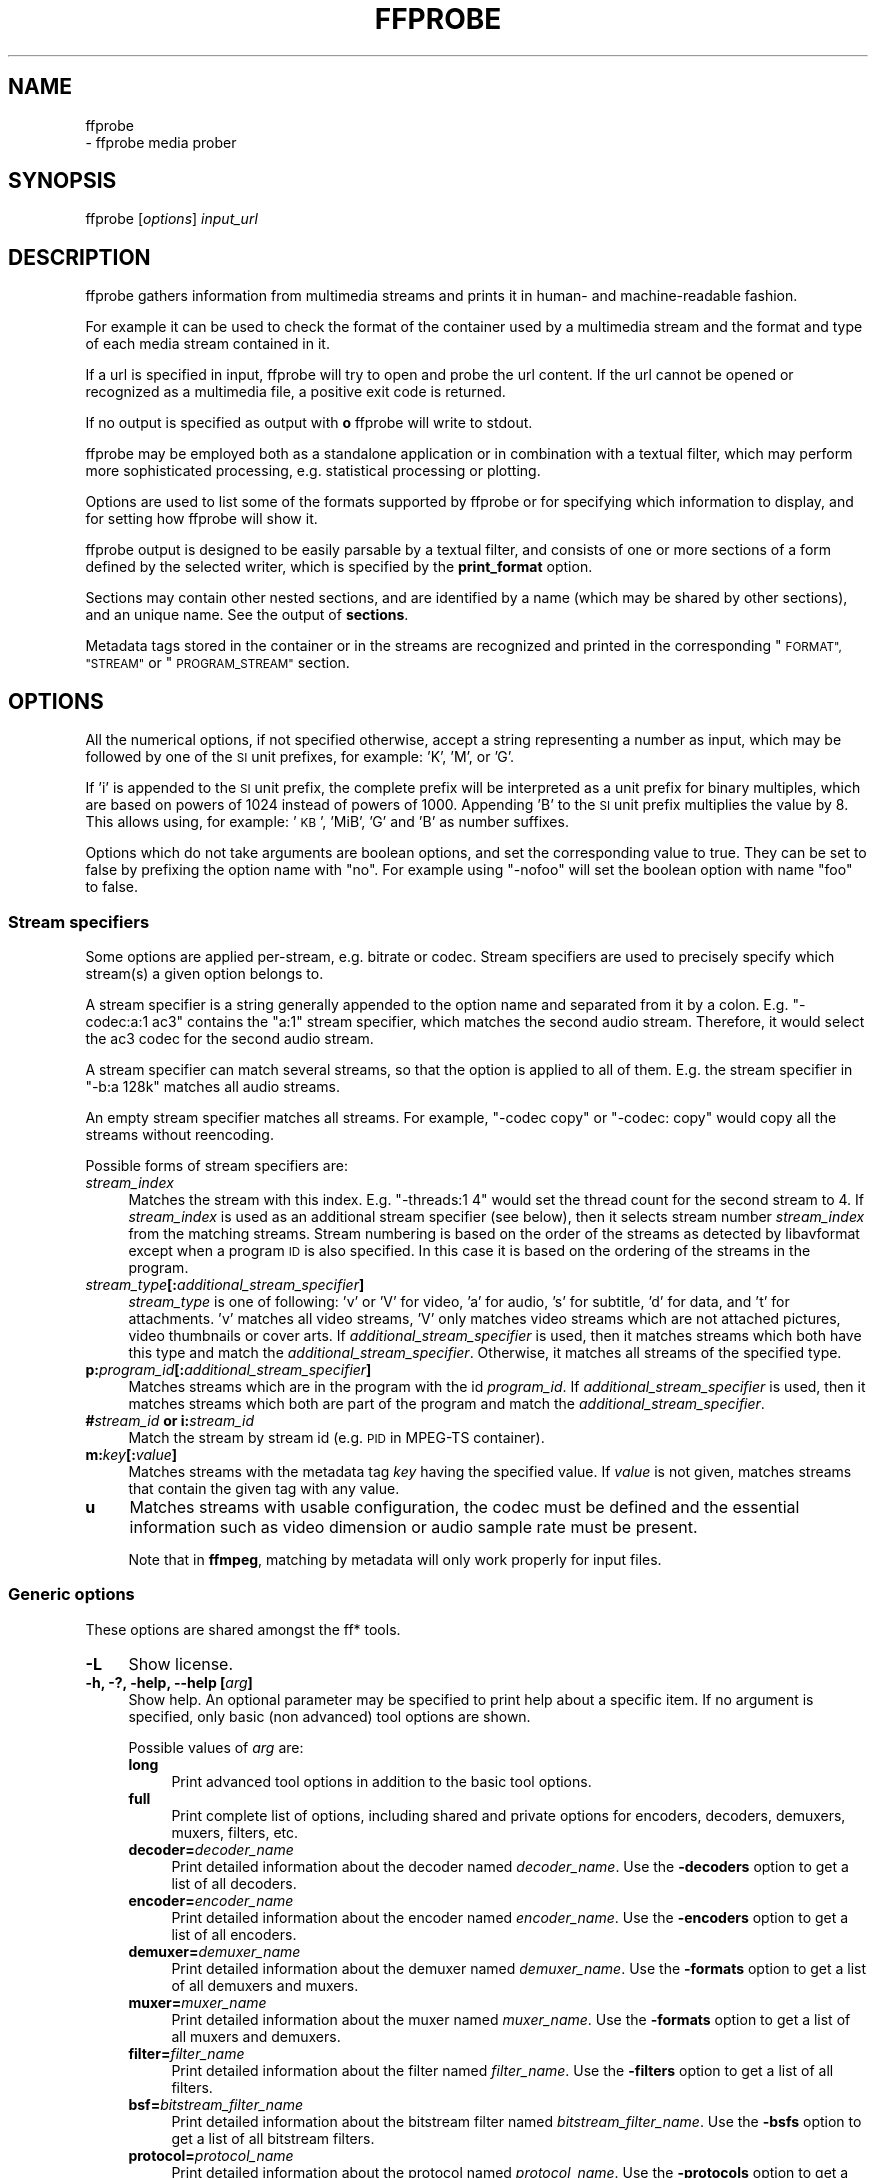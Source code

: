 .\" Automatically generated by Pod::Man 4.14 (Pod::Simple 3.40)
.\"
.\" Standard preamble:
.\" ========================================================================
.de Sp \" Vertical space (when we can't use .PP)
.if t .sp .5v
.if n .sp
..
.de Vb \" Begin verbatim text
.ft CW
.nf
.ne \\$1
..
.de Ve \" End verbatim text
.ft R
.fi
..
.\" Set up some character translations and predefined strings.  \*(-- will
.\" give an unbreakable dash, \*(PI will give pi, \*(L" will give a left
.\" double quote, and \*(R" will give a right double quote.  \*(C+ will
.\" give a nicer C++.  Capital omega is used to do unbreakable dashes and
.\" therefore won't be available.  \*(C` and \*(C' expand to `' in nroff,
.\" nothing in troff, for use with C<>.
.tr \(*W-
.ds C+ C\v'-.1v'\h'-1p'\s-2+\h'-1p'+\s0\v'.1v'\h'-1p'
.ie n \{\
.    ds -- \(*W-
.    ds PI pi
.    if (\n(.H=4u)&(1m=24u) .ds -- \(*W\h'-12u'\(*W\h'-12u'-\" diablo 10 pitch
.    if (\n(.H=4u)&(1m=20u) .ds -- \(*W\h'-12u'\(*W\h'-8u'-\"  diablo 12 pitch
.    ds L" ""
.    ds R" ""
.    ds C` ""
.    ds C' ""
'br\}
.el\{\
.    ds -- \|\(em\|
.    ds PI \(*p
.    ds L" ``
.    ds R" ''
.    ds C`
.    ds C'
'br\}
.\"
.\" Escape single quotes in literal strings from groff's Unicode transform.
.ie \n(.g .ds Aq \(aq
.el       .ds Aq '
.\"
.\" If the F register is >0, we'll generate index entries on stderr for
.\" titles (.TH), headers (.SH), subsections (.SS), items (.Ip), and index
.\" entries marked with X<> in POD.  Of course, you'll have to process the
.\" output yourself in some meaningful fashion.
.\"
.\" Avoid warning from groff about undefined register 'F'.
.de IX
..
.nr rF 0
.if \n(.g .if rF .nr rF 1
.if (\n(rF:(\n(.g==0)) \{\
.    if \nF \{\
.        de IX
.        tm Index:\\$1\t\\n%\t"\\$2"
..
.        if !\nF==2 \{\
.            nr % 0
.            nr F 2
.        \}
.    \}
.\}
.rr rF
.\"
.\" Accent mark definitions (@(#)ms.acc 1.5 88/02/08 SMI; from UCB 4.2).
.\" Fear.  Run.  Save yourself.  No user-serviceable parts.
.    \" fudge factors for nroff and troff
.if n \{\
.    ds #H 0
.    ds #V .8m
.    ds #F .3m
.    ds #[ \f1
.    ds #] \fP
.\}
.if t \{\
.    ds #H ((1u-(\\\\n(.fu%2u))*.13m)
.    ds #V .6m
.    ds #F 0
.    ds #[ \&
.    ds #] \&
.\}
.    \" simple accents for nroff and troff
.if n \{\
.    ds ' \&
.    ds ` \&
.    ds ^ \&
.    ds , \&
.    ds ~ ~
.    ds /
.\}
.if t \{\
.    ds ' \\k:\h'-(\\n(.wu*8/10-\*(#H)'\'\h"|\\n:u"
.    ds ` \\k:\h'-(\\n(.wu*8/10-\*(#H)'\`\h'|\\n:u'
.    ds ^ \\k:\h'-(\\n(.wu*10/11-\*(#H)'^\h'|\\n:u'
.    ds , \\k:\h'-(\\n(.wu*8/10)',\h'|\\n:u'
.    ds ~ \\k:\h'-(\\n(.wu-\*(#H-.1m)'~\h'|\\n:u'
.    ds / \\k:\h'-(\\n(.wu*8/10-\*(#H)'\z\(sl\h'|\\n:u'
.\}
.    \" troff and (daisy-wheel) nroff accents
.ds : \\k:\h'-(\\n(.wu*8/10-\*(#H+.1m+\*(#F)'\v'-\*(#V'\z.\h'.2m+\*(#F'.\h'|\\n:u'\v'\*(#V'
.ds 8 \h'\*(#H'\(*b\h'-\*(#H'
.ds o \\k:\h'-(\\n(.wu+\w'\(de'u-\*(#H)/2u'\v'-.3n'\*(#[\z\(de\v'.3n'\h'|\\n:u'\*(#]
.ds d- \h'\*(#H'\(pd\h'-\w'~'u'\v'-.25m'\f2\(hy\fP\v'.25m'\h'-\*(#H'
.ds D- D\\k:\h'-\w'D'u'\v'-.11m'\z\(hy\v'.11m'\h'|\\n:u'
.ds th \*(#[\v'.3m'\s+1I\s-1\v'-.3m'\h'-(\w'I'u*2/3)'\s-1o\s+1\*(#]
.ds Th \*(#[\s+2I\s-2\h'-\w'I'u*3/5'\v'-.3m'o\v'.3m'\*(#]
.ds ae a\h'-(\w'a'u*4/10)'e
.ds Ae A\h'-(\w'A'u*4/10)'E
.    \" corrections for vroff
.if v .ds ~ \\k:\h'-(\\n(.wu*9/10-\*(#H)'\s-2\u~\d\s+2\h'|\\n:u'
.if v .ds ^ \\k:\h'-(\\n(.wu*10/11-\*(#H)'\v'-.4m'^\v'.4m'\h'|\\n:u'
.    \" for low resolution devices (crt and lpr)
.if \n(.H>23 .if \n(.V>19 \
\{\
.    ds : e
.    ds 8 ss
.    ds o a
.    ds d- d\h'-1'\(ga
.    ds D- D\h'-1'\(hy
.    ds th \o'bp'
.    ds Th \o'LP'
.    ds ae ae
.    ds Ae AE
.\}
.rm #[ #] #H #V #F C
.\" ========================================================================
.\"
.IX Title "FFPROBE 1"
.TH FFPROBE 1 " " " " " "
.\" For nroff, turn off justification.  Always turn off hyphenation; it makes
.\" way too many mistakes in technical documents.
.if n .ad l
.nh
.SH "NAME"
ffprobe
 \- ffprobe media prober
.SH "SYNOPSIS"
.IX Header "SYNOPSIS"
ffprobe [\fIoptions\fR] \fIinput_url\fR
.SH "DESCRIPTION"
.IX Header "DESCRIPTION"
ffprobe gathers information from multimedia streams and prints it in
human\- and machine-readable fashion.
.PP
For example it can be used to check the format of the container used
by a multimedia stream and the format and type of each media stream
contained in it.
.PP
If a url is specified in input, ffprobe will try to open and
probe the url content. If the url cannot be opened or recognized as
a multimedia file, a positive exit code is returned.
.PP
If no output is specified as output with \fBo\fR ffprobe will write
to stdout.
.PP
ffprobe may be employed both as a standalone application or in
combination with a textual filter, which may perform more
sophisticated processing, e.g. statistical processing or plotting.
.PP
Options are used to list some of the formats supported by ffprobe or
for specifying which information to display, and for setting how
ffprobe will show it.
.PP
ffprobe output is designed to be easily parsable by a textual filter,
and consists of one or more sections of a form defined by the selected
writer, which is specified by the \fBprint_format\fR option.
.PP
Sections may contain other nested sections, and are identified by a
name (which may be shared by other sections), and an unique
name. See the output of \fBsections\fR.
.PP
Metadata tags stored in the container or in the streams are recognized
and printed in the corresponding \*(L"\s-1FORMAT\*(R", \*(L"STREAM\*(R"\s0 or \*(L"\s-1PROGRAM_STREAM\*(R"\s0
section.
.SH "OPTIONS"
.IX Header "OPTIONS"
All the numerical options, if not specified otherwise, accept a string
representing a number as input, which may be followed by one of the \s-1SI\s0
unit prefixes, for example: 'K', 'M', or 'G'.
.PP
If 'i' is appended to the \s-1SI\s0 unit prefix, the complete prefix will be
interpreted as a unit prefix for binary multiples, which are based on
powers of 1024 instead of powers of 1000. Appending 'B' to the \s-1SI\s0 unit
prefix multiplies the value by 8. This allows using, for example:
\&'\s-1KB\s0', 'MiB', 'G' and 'B' as number suffixes.
.PP
Options which do not take arguments are boolean options, and set the
corresponding value to true. They can be set to false by prefixing
the option name with \*(L"no\*(R". For example using \*(L"\-nofoo\*(R"
will set the boolean option with name \*(L"foo\*(R" to false.
.SS "Stream specifiers"
.IX Subsection "Stream specifiers"
Some options are applied per-stream, e.g. bitrate or codec. Stream specifiers
are used to precisely specify which stream(s) a given option belongs to.
.PP
A stream specifier is a string generally appended to the option name and
separated from it by a colon. E.g. \f(CW\*(C`\-codec:a:1 ac3\*(C'\fR contains the
\&\f(CW\*(C`a:1\*(C'\fR stream specifier, which matches the second audio stream. Therefore, it
would select the ac3 codec for the second audio stream.
.PP
A stream specifier can match several streams, so that the option is applied to all
of them. E.g. the stream specifier in \f(CW\*(C`\-b:a 128k\*(C'\fR matches all audio
streams.
.PP
An empty stream specifier matches all streams. For example, \f(CW\*(C`\-codec copy\*(C'\fR
or \f(CW\*(C`\-codec: copy\*(C'\fR would copy all the streams without reencoding.
.PP
Possible forms of stream specifiers are:
.IP "\fIstream_index\fR\fB \fR" 4
.IX Item "stream_index "
Matches the stream with this index. E.g. \f(CW\*(C`\-threads:1 4\*(C'\fR would set the
thread count for the second stream to 4. If \fIstream_index\fR is used as an
additional stream specifier (see below), then it selects stream number
\&\fIstream_index\fR from the matching streams. Stream numbering is based on the
order of the streams as detected by libavformat except when a program \s-1ID\s0 is
also specified. In this case it is based on the ordering of the streams in the
program.
.IP "\fIstream_type\fR\fB[:\fR\fIadditional_stream_specifier\fR\fB]\fR" 4
.IX Item "stream_type[:additional_stream_specifier]"
\&\fIstream_type\fR is one of following: 'v' or 'V' for video, 'a' for audio, 's'
for subtitle, 'd' for data, and 't' for attachments. 'v' matches all video
streams, 'V' only matches video streams which are not attached pictures, video
thumbnails or cover arts. If \fIadditional_stream_specifier\fR is used, then
it matches streams which both have this type and match the
\&\fIadditional_stream_specifier\fR. Otherwise, it matches all streams of the
specified type.
.IP "\fBp:\fR\fIprogram_id\fR\fB[:\fR\fIadditional_stream_specifier\fR\fB]\fR" 4
.IX Item "p:program_id[:additional_stream_specifier]"
Matches streams which are in the program with the id \fIprogram_id\fR. If
\&\fIadditional_stream_specifier\fR is used, then it matches streams which both
are part of the program and match the \fIadditional_stream_specifier\fR.
.IP "\fB#\fR\fIstream_id\fR \fBor i:\fR\fIstream_id\fR\fB \fR" 4
.IX Item "#stream_id or i:stream_id "
Match the stream by stream id (e.g. \s-1PID\s0 in MPEG-TS container).
.IP "\fBm:\fR\fIkey\fR\fB[:\fR\fIvalue\fR\fB]\fR" 4
.IX Item "m:key[:value]"
Matches streams with the metadata tag \fIkey\fR having the specified value. If
\&\fIvalue\fR is not given, matches streams that contain the given tag with any
value.
.IP "\fBu\fR" 4
.IX Item "u"
Matches streams with usable configuration, the codec must be defined and the
essential information such as video dimension or audio sample rate must be present.
.Sp
Note that in \fBffmpeg\fR, matching by metadata will only work properly for
input files.
.SS "Generic options"
.IX Subsection "Generic options"
These options are shared amongst the ff* tools.
.IP "\fB\-L\fR" 4
.IX Item "-L"
Show license.
.IP "\fB\-h, \-?, \-help, \-\-help [\fR\fIarg\fR\fB]\fR" 4
.IX Item "-h, -?, -help, --help [arg]"
Show help. An optional parameter may be specified to print help about a specific
item. If no argument is specified, only basic (non advanced) tool
options are shown.
.Sp
Possible values of \fIarg\fR are:
.RS 4
.IP "\fBlong\fR" 4
.IX Item "long"
Print advanced tool options in addition to the basic tool options.
.IP "\fBfull\fR" 4
.IX Item "full"
Print complete list of options, including shared and private options
for encoders, decoders, demuxers, muxers, filters, etc.
.IP "\fBdecoder=\fR\fIdecoder_name\fR\fB \fR" 4
.IX Item "decoder=decoder_name "
Print detailed information about the decoder named \fIdecoder_name\fR. Use the
\&\fB\-decoders\fR option to get a list of all decoders.
.IP "\fBencoder=\fR\fIencoder_name\fR\fB \fR" 4
.IX Item "encoder=encoder_name "
Print detailed information about the encoder named \fIencoder_name\fR. Use the
\&\fB\-encoders\fR option to get a list of all encoders.
.IP "\fBdemuxer=\fR\fIdemuxer_name\fR\fB \fR" 4
.IX Item "demuxer=demuxer_name "
Print detailed information about the demuxer named \fIdemuxer_name\fR. Use the
\&\fB\-formats\fR option to get a list of all demuxers and muxers.
.IP "\fBmuxer=\fR\fImuxer_name\fR\fB \fR" 4
.IX Item "muxer=muxer_name "
Print detailed information about the muxer named \fImuxer_name\fR. Use the
\&\fB\-formats\fR option to get a list of all muxers and demuxers.
.IP "\fBfilter=\fR\fIfilter_name\fR\fB \fR" 4
.IX Item "filter=filter_name "
Print detailed information about the filter named \fIfilter_name\fR. Use the
\&\fB\-filters\fR option to get a list of all filters.
.IP "\fBbsf=\fR\fIbitstream_filter_name\fR\fB \fR" 4
.IX Item "bsf=bitstream_filter_name "
Print detailed information about the bitstream filter named \fIbitstream_filter_name\fR.
Use the \fB\-bsfs\fR option to get a list of all bitstream filters.
.IP "\fBprotocol=\fR\fIprotocol_name\fR\fB \fR" 4
.IX Item "protocol=protocol_name "
Print detailed information about the protocol named \fIprotocol_name\fR.
Use the \fB\-protocols\fR option to get a list of all protocols.
.RE
.RS 4
.RE
.IP "\fB\-version\fR" 4
.IX Item "-version"
Show version.
.IP "\fB\-buildconf\fR" 4
.IX Item "-buildconf"
Show the build configuration, one option per line.
.IP "\fB\-formats\fR" 4
.IX Item "-formats"
Show available formats (including devices).
.IP "\fB\-demuxers\fR" 4
.IX Item "-demuxers"
Show available demuxers.
.IP "\fB\-muxers\fR" 4
.IX Item "-muxers"
Show available muxers.
.IP "\fB\-devices\fR" 4
.IX Item "-devices"
Show available devices.
.IP "\fB\-codecs\fR" 4
.IX Item "-codecs"
Show all codecs known to libavcodec.
.Sp
Note that the term 'codec' is used throughout this documentation as a shortcut
for what is more correctly called a media bitstream format.
.IP "\fB\-decoders\fR" 4
.IX Item "-decoders"
Show available decoders.
.IP "\fB\-encoders\fR" 4
.IX Item "-encoders"
Show all available encoders.
.IP "\fB\-bsfs\fR" 4
.IX Item "-bsfs"
Show available bitstream filters.
.IP "\fB\-protocols\fR" 4
.IX Item "-protocols"
Show available protocols.
.IP "\fB\-filters\fR" 4
.IX Item "-filters"
Show available libavfilter filters.
.IP "\fB\-pix_fmts\fR" 4
.IX Item "-pix_fmts"
Show available pixel formats.
.IP "\fB\-sample_fmts\fR" 4
.IX Item "-sample_fmts"
Show available sample formats.
.IP "\fB\-layouts\fR" 4
.IX Item "-layouts"
Show channel names and standard channel layouts.
.IP "\fB\-dispositions\fR" 4
.IX Item "-dispositions"
Show stream dispositions.
.IP "\fB\-colors\fR" 4
.IX Item "-colors"
Show recognized color names.
.IP "\fB\-sources\fR \fIdevice\fR\fB[,\fR\fIopt1\fR\fB=\fR\fIval1\fR\fB[,\fR\fIopt2\fR\fB=\fR\fIval2\fR\fB]...]\fR" 4
.IX Item "-sources device[,opt1=val1[,opt2=val2]...]"
Show autodetected sources of the input device.
Some devices may provide system-dependent source names that cannot be autodetected.
The returned list cannot be assumed to be always complete.
.Sp
.Vb 1
\&        ffmpeg \-sources pulse,server=192.168.0.4
.Ve
.IP "\fB\-sinks\fR \fIdevice\fR\fB[,\fR\fIopt1\fR\fB=\fR\fIval1\fR\fB[,\fR\fIopt2\fR\fB=\fR\fIval2\fR\fB]...]\fR" 4
.IX Item "-sinks device[,opt1=val1[,opt2=val2]...]"
Show autodetected sinks of the output device.
Some devices may provide system-dependent sink names that cannot be autodetected.
The returned list cannot be assumed to be always complete.
.Sp
.Vb 1
\&        ffmpeg \-sinks pulse,server=192.168.0.4
.Ve
.IP "\fB\-loglevel [\fR\fIflags\fR\fB+]\fR\fIloglevel\fR \fB| \-v [\fR\fIflags\fR\fB+]\fR\fIloglevel\fR\fB \fR" 4
.IX Item "-loglevel [flags+]loglevel | -v [flags+]loglevel "
Set logging level and flags used by the library.
.Sp
The optional \fIflags\fR prefix can consist of the following values:
.RS 4
.IP "\fBrepeat\fR" 4
.IX Item "repeat"
Indicates that repeated log output should not be compressed to the first line
and the \*(L"Last message repeated n times\*(R" line will be omitted.
.IP "\fBlevel\fR" 4
.IX Item "level"
Indicates that log output should add a \f(CW\*(C`[level]\*(C'\fR prefix to each message
line. This can be used as an alternative to log coloring, e.g. when dumping the
log to file.
.RE
.RS 4
.Sp
Flags can also be used alone by adding a '+'/'\-' prefix to set/reset a single
flag without affecting other \fIflags\fR or changing \fIloglevel\fR. When
setting both \fIflags\fR and \fIloglevel\fR, a '+' separator is expected
between the last \fIflags\fR value and before \fIloglevel\fR.
.Sp
\&\fIloglevel\fR is a string or a number containing one of the following values:
.IP "\fBquiet, \-8\fR" 4
.IX Item "quiet, -8"
Show nothing at all; be silent.
.IP "\fBpanic, 0\fR" 4
.IX Item "panic, 0"
Only show fatal errors which could lead the process to crash, such as
an assertion failure. This is not currently used for anything.
.IP "\fBfatal, 8\fR" 4
.IX Item "fatal, 8"
Only show fatal errors. These are errors after which the process absolutely
cannot continue.
.IP "\fBerror, 16\fR" 4
.IX Item "error, 16"
Show all errors, including ones which can be recovered from.
.IP "\fBwarning, 24\fR" 4
.IX Item "warning, 24"
Show all warnings and errors. Any message related to possibly
incorrect or unexpected events will be shown.
.IP "\fBinfo, 32\fR" 4
.IX Item "info, 32"
Show informative messages during processing. This is in addition to
warnings and errors. This is the default value.
.IP "\fBverbose, 40\fR" 4
.IX Item "verbose, 40"
Same as \f(CW\*(C`info\*(C'\fR, except more verbose.
.IP "\fBdebug, 48\fR" 4
.IX Item "debug, 48"
Show everything, including debugging information.
.IP "\fBtrace, 56\fR" 4
.IX Item "trace, 56"
.RE
.RS 4
.Sp
For example to enable repeated log output, add the \f(CW\*(C`level\*(C'\fR prefix, and set
\&\fIloglevel\fR to \f(CW\*(C`verbose\*(C'\fR:
.Sp
.Vb 1
\&        ffmpeg \-loglevel repeat+level+verbose \-i input output
.Ve
.Sp
Another example that enables repeated log output without affecting current
state of \f(CW\*(C`level\*(C'\fR prefix flag or \fIloglevel\fR:
.Sp
.Vb 1
\&        ffmpeg [...] \-loglevel +repeat
.Ve
.Sp
By default the program logs to stderr. If coloring is supported by the
terminal, colors are used to mark errors and warnings. Log coloring
can be disabled setting the environment variable
\&\fB\s-1AV_LOG_FORCE_NOCOLOR\s0\fR, or can be forced setting
the environment variable \fB\s-1AV_LOG_FORCE_COLOR\s0\fR.
.RE
.IP "\fB\-report\fR" 4
.IX Item "-report"
Dump full command line and log output to a file named
\&\f(CW\*(C`\f(CIprogram\f(CW\-\f(CIYYYYMMDD\f(CW\-\f(CIHHMMSS\f(CW.log\*(C'\fR in the current
directory.
This file can be useful for bug reports.
It also implies \f(CW\*(C`\-loglevel debug\*(C'\fR.
.Sp
Setting the environment variable \fB\s-1FFREPORT\s0\fR to any value has the
same effect. If the value is a ':'\-separated key=value sequence, these
options will affect the report; option values must be escaped if they
contain special characters or the options delimiter ':' (see the
``Quoting and escaping'' section in the ffmpeg-utils manual).
.Sp
The following options are recognized:
.RS 4
.IP "\fBfile\fR" 4
.IX Item "file"
set the file name to use for the report; \f(CW%p\fR is expanded to the name
of the program, \f(CW%t\fR is expanded to a timestamp, \f(CW\*(C`%%\*(C'\fR is expanded
to a plain \f(CW\*(C`%\*(C'\fR
.IP "\fBlevel\fR" 4
.IX Item "level"
set the log verbosity level using a numerical value (see \f(CW\*(C`\-loglevel\*(C'\fR).
.RE
.RS 4
.Sp
For example, to output a report to a file named \fIffreport.log\fR
using a log level of \f(CW32\fR (alias for log level \f(CW\*(C`info\*(C'\fR):
.Sp
.Vb 1
\&        FFREPORT=file=ffreport.log:level=32 ffmpeg \-i input output
.Ve
.Sp
Errors in parsing the environment variable are not fatal, and will not
appear in the report.
.RE
.IP "\fB\-hide_banner\fR" 4
.IX Item "-hide_banner"
Suppress printing banner.
.Sp
All FFmpeg tools will normally show a copyright notice, build options
and library versions. This option can be used to suppress printing
this information.
.IP "\fB\-cpuflags flags (\fR\fIglobal\fR\fB)\fR" 4
.IX Item "-cpuflags flags (global)"
Allows setting and clearing cpu flags. This option is intended
for testing. Do not use it unless you know what you're doing.
.Sp
.Vb 3
\&        ffmpeg \-cpuflags \-sse+mmx ...
\&        ffmpeg \-cpuflags mmx ...
\&        ffmpeg \-cpuflags 0 ...
.Ve
.Sp
Possible flags for this option are:
.RS 4
.IP "\fBx86\fR" 4
.IX Item "x86"
.RS 4
.PD 0
.IP "\fBmmx\fR" 4
.IX Item "mmx"
.IP "\fBmmxext\fR" 4
.IX Item "mmxext"
.IP "\fBsse\fR" 4
.IX Item "sse"
.IP "\fBsse2\fR" 4
.IX Item "sse2"
.IP "\fBsse2slow\fR" 4
.IX Item "sse2slow"
.IP "\fBsse3\fR" 4
.IX Item "sse3"
.IP "\fBsse3slow\fR" 4
.IX Item "sse3slow"
.IP "\fBssse3\fR" 4
.IX Item "ssse3"
.IP "\fBatom\fR" 4
.IX Item "atom"
.IP "\fBsse4.1\fR" 4
.IX Item "sse4.1"
.IP "\fBsse4.2\fR" 4
.IX Item "sse4.2"
.IP "\fBavx\fR" 4
.IX Item "avx"
.IP "\fBavx2\fR" 4
.IX Item "avx2"
.IP "\fBxop\fR" 4
.IX Item "xop"
.IP "\fBfma3\fR" 4
.IX Item "fma3"
.IP "\fBfma4\fR" 4
.IX Item "fma4"
.IP "\fB3dnow\fR" 4
.IX Item "3dnow"
.IP "\fB3dnowext\fR" 4
.IX Item "3dnowext"
.IP "\fBbmi1\fR" 4
.IX Item "bmi1"
.IP "\fBbmi2\fR" 4
.IX Item "bmi2"
.IP "\fBcmov\fR" 4
.IX Item "cmov"
.RE
.RS 4
.RE
.IP "\fB\s-1ARM\s0\fR" 4
.IX Item "ARM"
.RS 4
.IP "\fBarmv5te\fR" 4
.IX Item "armv5te"
.IP "\fBarmv6\fR" 4
.IX Item "armv6"
.IP "\fBarmv6t2\fR" 4
.IX Item "armv6t2"
.IP "\fBvfp\fR" 4
.IX Item "vfp"
.IP "\fBvfpv3\fR" 4
.IX Item "vfpv3"
.IP "\fBneon\fR" 4
.IX Item "neon"
.IP "\fBsetend\fR" 4
.IX Item "setend"
.RE
.RS 4
.RE
.IP "\fBAArch64\fR" 4
.IX Item "AArch64"
.RS 4
.IP "\fBarmv8\fR" 4
.IX Item "armv8"
.IP "\fBvfp\fR" 4
.IX Item "vfp"
.IP "\fBneon\fR" 4
.IX Item "neon"
.RE
.RS 4
.RE
.IP "\fBPowerPC\fR" 4
.IX Item "PowerPC"
.RS 4
.IP "\fBaltivec\fR" 4
.IX Item "altivec"
.RE
.RS 4
.RE
.IP "\fBSpecific Processors\fR" 4
.IX Item "Specific Processors"
.RS 4
.IP "\fBpentium2\fR" 4
.IX Item "pentium2"
.IP "\fBpentium3\fR" 4
.IX Item "pentium3"
.IP "\fBpentium4\fR" 4
.IX Item "pentium4"
.IP "\fBk6\fR" 4
.IX Item "k6"
.IP "\fBk62\fR" 4
.IX Item "k62"
.IP "\fBathlon\fR" 4
.IX Item "athlon"
.IP "\fBathlonxp\fR" 4
.IX Item "athlonxp"
.IP "\fBk8\fR" 4
.IX Item "k8"
.RE
.RS 4
.RE
.RE
.RS 4
.RE
.IP "\fB\-cpucount\fR \fIcount\fR \fB(\fR\fIglobal\fR\fB)\fR" 4
.IX Item "-cpucount count (global)"
.PD
Override detection of \s-1CPU\s0 count. This option is intended
for testing. Do not use it unless you know what you're doing.
.Sp
.Vb 1
\&        ffmpeg \-cpucount 2
.Ve
.IP "\fB\-max_alloc\fR \fIbytes\fR\fB \fR" 4
.IX Item "-max_alloc bytes "
Set the maximum size limit for allocating a block on the heap by ffmpeg's
family of malloc functions. Exercise \fBextreme caution\fR when using
this option. Don't use if you do not understand the full consequence of doing so.
Default is \s-1INT_MAX.\s0
.SS "AVOptions"
.IX Subsection "AVOptions"
These options are provided directly by the libavformat, libavdevice and
libavcodec libraries. To see the list of available AVOptions, use the
\&\fB\-help\fR option. They are separated into two categories:
.IP "\fBgeneric\fR" 4
.IX Item "generic"
These options can be set for any container, codec or device. Generic options
are listed under AVFormatContext options for containers/devices and under
AVCodecContext options for codecs.
.IP "\fBprivate\fR" 4
.IX Item "private"
These options are specific to the given container, device or codec. Private
options are listed under their corresponding containers/devices/codecs.
.PP
For example to write an ID3v2.3 header instead of a default ID3v2.4 to
an \s-1MP3\s0 file, use the \fBid3v2_version\fR private option of the \s-1MP3\s0
muxer:
.PP
.Vb 1
\&        ffmpeg \-i input.flac \-id3v2_version 3 out.mp3
.Ve
.PP
All codec AVOptions are per-stream, and thus a stream specifier
should be attached to them:
.PP
.Vb 1
\&        ffmpeg \-i multichannel.mxf \-map 0:v:0 \-map 0:a:0 \-map 0:a:0 \-c:a:0 ac3 \-b:a:0 640k \-ac:a:1 2 \-c:a:1 aac \-b:2 128k out.mp4
.Ve
.PP
In the above example, a multichannel audio stream is mapped twice for output.
The first instance is encoded with codec ac3 and bitrate 640k.
The second instance is downmixed to 2 channels and encoded with codec aac. A bitrate of 128k is specified for it using
absolute index of the output stream.
.PP
Note: the \fB\-nooption\fR syntax cannot be used for boolean
AVOptions, use \fB\-option 0\fR/\fB\-option 1\fR.
.PP
Note: the old undocumented way of specifying per-stream AVOptions by
prepending v/a/s to the options name is now obsolete and will be
removed soon.
.SS "Main options"
.IX Subsection "Main options"
.IP "\fB\-f\fR \fIformat\fR\fB \fR" 4
.IX Item "-f format "
Force format to use.
.IP "\fB\-unit\fR" 4
.IX Item "-unit"
Show the unit of the displayed values.
.IP "\fB\-prefix\fR" 4
.IX Item "-prefix"
Use \s-1SI\s0 prefixes for the displayed values.
Unless the \*(L"\-byte_binary_prefix\*(R" option is used all the prefixes
are decimal.
.IP "\fB\-byte_binary_prefix\fR" 4
.IX Item "-byte_binary_prefix"
Force the use of binary prefixes for byte values.
.IP "\fB\-sexagesimal\fR" 4
.IX Item "-sexagesimal"
Use sexagesimal format \s-1HH:MM:SS.MICROSECONDS\s0 for time values.
.IP "\fB\-pretty\fR" 4
.IX Item "-pretty"
Prettify the format of the displayed values, it corresponds to the
options \*(L"\-unit \-prefix \-byte_binary_prefix \-sexagesimal\*(R".
.IP "\fB\-of, \-print_format\fR \fIwriter_name\fR\fB[=\fR\fIwriter_options\fR\fB]\fR" 4
.IX Item "-of, -print_format writer_name[=writer_options]"
Set the output printing format.
.Sp
\&\fIwriter_name\fR specifies the name of the writer, and
\&\fIwriter_options\fR specifies the options to be passed to the writer.
.Sp
For example for printing the output in \s-1JSON\s0 format, specify:
.Sp
.Vb 1
\&        \-print_format json
.Ve
.Sp
For more details on the available output printing formats, see the
Writers section below.
.IP "\fB\-sections\fR" 4
.IX Item "-sections"
Print sections structure and section information, and exit. The output
is not meant to be parsed by a machine.
.IP "\fB\-select_streams\fR \fIstream_specifier\fR\fB \fR" 4
.IX Item "-select_streams stream_specifier "
Select only the streams specified by \fIstream_specifier\fR. This
option affects only the options related to streams
(e.g. \f(CW\*(C`show_streams\*(C'\fR, \f(CW\*(C`show_packets\*(C'\fR, etc.).
.Sp
For example to show only audio streams, you can use the command:
.Sp
.Vb 1
\&        ffprobe \-show_streams \-select_streams a INPUT
.Ve
.Sp
To show only video packets belonging to the video stream with index 1:
.Sp
.Vb 1
\&        ffprobe \-show_packets \-select_streams v:1 INPUT
.Ve
.IP "\fB\-show_data\fR" 4
.IX Item "-show_data"
Show payload data, as a hexadecimal and \s-1ASCII\s0 dump. Coupled with
\&\fB\-show_packets\fR, it will dump the packets' data. Coupled with
\&\fB\-show_streams\fR, it will dump the codec extradata.
.Sp
The dump is printed as the \*(L"data\*(R" field. It may contain newlines.
.IP "\fB\-show_data_hash\fR \fIalgorithm\fR\fB \fR" 4
.IX Item "-show_data_hash algorithm "
Show a hash of payload data, for packets with \fB\-show_packets\fR and for
codec extradata with \fB\-show_streams\fR.
.IP "\fB\-show_error\fR" 4
.IX Item "-show_error"
Show information about the error found when trying to probe the input.
.Sp
The error information is printed within a section with name \*(L"\s-1ERROR\*(R".\s0
.IP "\fB\-show_format\fR" 4
.IX Item "-show_format"
Show information about the container format of the input multimedia
stream.
.Sp
All the container format information is printed within a section with
name \*(L"\s-1FORMAT\*(R".\s0
.IP "\fB\-show_format_entry\fR \fIname\fR\fB \fR" 4
.IX Item "-show_format_entry name "
Like \fB\-show_format\fR, but only prints the specified entry of the
container format information, rather than all. This option may be given more
than once, then all specified entries will be shown.
.Sp
This option is deprecated, use \f(CW\*(C`show_entries\*(C'\fR instead.
.IP "\fB\-show_entries\fR \fIsection_entries\fR\fB \fR" 4
.IX Item "-show_entries section_entries "
Set list of entries to show.
.Sp
Entries are specified according to the following
syntax. \fIsection_entries\fR contains a list of section entries
separated by \f(CW\*(C`:\*(C'\fR. Each section entry is composed by a section
name (or unique name), optionally followed by a list of entries local
to that section, separated by \f(CW\*(C`,\*(C'\fR.
.Sp
If section name is specified but is followed by no \f(CW\*(C`=\*(C'\fR, all
entries are printed to output, together with all the contained
sections. Otherwise only the entries specified in the local section
entries list are printed. In particular, if \f(CW\*(C`=\*(C'\fR is specified but
the list of local entries is empty, then no entries will be shown for
that section.
.Sp
Note that the order of specification of the local section entries is
not honored in the output, and the usual display order will be
retained.
.Sp
The formal syntax is given by:
.Sp
.Vb 3
\&        <LOCAL_SECTION_ENTRIES> ::= <SECTION_ENTRY_NAME>[,<LOCAL_SECTION_ENTRIES>]
\&        <SECTION_ENTRY>         ::= <SECTION_NAME>[=[<LOCAL_SECTION_ENTRIES>]]
\&        <SECTION_ENTRIES>       ::= <SECTION_ENTRY>[:<SECTION_ENTRIES>]
.Ve
.Sp
For example, to show only the index and type of each stream, and the \s-1PTS\s0
time, duration time, and stream index of the packets, you can specify
the argument:
.Sp
.Vb 1
\&        packet=pts_time,duration_time,stream_index : stream=index,codec_type
.Ve
.Sp
To show all the entries in the section \*(L"format\*(R", but only the codec
type in the section \*(L"stream\*(R", specify the argument:
.Sp
.Vb 1
\&        format : stream=codec_type
.Ve
.Sp
To show all the tags in the stream and format sections:
.Sp
.Vb 1
\&        stream_tags : format_tags
.Ve
.Sp
To show only the \f(CW\*(C`title\*(C'\fR tag (if available) in the stream
sections:
.Sp
.Vb 1
\&        stream_tags=title
.Ve
.IP "\fB\-show_packets\fR" 4
.IX Item "-show_packets"
Show information about each packet contained in the input multimedia
stream.
.Sp
The information for each single packet is printed within a dedicated
section with name \*(L"\s-1PACKET\*(R".\s0
.IP "\fB\-show_frames\fR" 4
.IX Item "-show_frames"
Show information about each frame and subtitle contained in the input
multimedia stream.
.Sp
The information for each single frame is printed within a dedicated
section with name \*(L"\s-1FRAME\*(R"\s0 or \*(L"\s-1SUBTITLE\*(R".\s0
.IP "\fB\-show_log\fR \fIloglevel\fR\fB \fR" 4
.IX Item "-show_log loglevel "
Show logging information from the decoder about each frame according to
the value set in \fIloglevel\fR, (see \f(CW\*(C`\-loglevel\*(C'\fR). This option requires \f(CW\*(C`\-show_frames\*(C'\fR.
.Sp
The information for each log message is printed within a dedicated
section with name \*(L"\s-1LOG\*(R".\s0
.IP "\fB\-show_streams\fR" 4
.IX Item "-show_streams"
Show information about each media stream contained in the input
multimedia stream.
.Sp
Each media stream information is printed within a dedicated section
with name \*(L"\s-1STREAM\*(R".\s0
.IP "\fB\-show_programs\fR" 4
.IX Item "-show_programs"
Show information about programs and their streams contained in the input
multimedia stream.
.Sp
Each media stream information is printed within a dedicated section
with name \*(L"\s-1PROGRAM_STREAM\*(R".\s0
.IP "\fB\-show_chapters\fR" 4
.IX Item "-show_chapters"
Show information about chapters stored in the format.
.Sp
Each chapter is printed within a dedicated section with name \*(L"\s-1CHAPTER\*(R".\s0
.IP "\fB\-count_frames\fR" 4
.IX Item "-count_frames"
Count the number of frames per stream and report it in the
corresponding stream section.
.IP "\fB\-count_packets\fR" 4
.IX Item "-count_packets"
Count the number of packets per stream and report it in the
corresponding stream section.
.IP "\fB\-read_intervals\fR \fIread_intervals\fR\fB \fR" 4
.IX Item "-read_intervals read_intervals "
Read only the specified intervals. \fIread_intervals\fR must be a
sequence of interval specifications separated by \*(L",\*(R".
\&\fBffprobe\fR will seek to the interval starting point, and will
continue reading from that.
.Sp
Each interval is specified by two optional parts, separated by \*(L"%\*(R".
.Sp
The first part specifies the interval start position. It is
interpreted as an absolute position, or as a relative offset from the
current position if it is preceded by the \*(L"+\*(R" character. If this first
part is not specified, no seeking will be performed when reading this
interval.
.Sp
The second part specifies the interval end position. It is interpreted
as an absolute position, or as a relative offset from the current
position if it is preceded by the \*(L"+\*(R" character. If the offset
specification starts with \*(L"#\*(R", it is interpreted as the number of
packets to read (not including the flushing packets) from the interval
start. If no second part is specified, the program will read until the
end of the input.
.Sp
Note that seeking is not accurate, thus the actual interval start
point may be different from the specified position. Also, when an
interval duration is specified, the absolute end time will be computed
by adding the duration to the interval start point found by seeking
the file, rather than to the specified start value.
.Sp
The formal syntax is given by:
.Sp
.Vb 2
\&        <INTERVAL>  ::= [<START>|+<START_OFFSET>][%[<END>|+<END_OFFSET>]]
\&        <INTERVALS> ::= <INTERVAL>[,<INTERVALS>]
.Ve
.Sp
A few examples follow.
.RS 4
.IP "\(bu" 4
Seek to time 10, read packets until 20 seconds after the found seek
point, then seek to position \f(CW\*(C`01:30\*(C'\fR (1 minute and thirty
seconds) and read packets until position \f(CW\*(C`01:45\*(C'\fR.
.Sp
.Vb 1
\&        10%+20,01:30%01:45
.Ve
.IP "\(bu" 4
Read only 42 packets after seeking to position \f(CW\*(C`01:23\*(C'\fR:
.Sp
.Vb 1
\&        01:23%+#42
.Ve
.IP "\(bu" 4
Read only the first 20 seconds from the start:
.Sp
.Vb 1
\&        %+20
.Ve
.IP "\(bu" 4
Read from the start until position \f(CW\*(C`02:30\*(C'\fR:
.Sp
.Vb 1
\&        %02:30
.Ve
.RE
.RS 4
.RE
.IP "\fB\-show_private_data, \-private\fR" 4
.IX Item "-show_private_data, -private"
Show private data, that is data depending on the format of the
particular shown element.
This option is enabled by default, but you may need to disable it
for specific uses, for example when creating XSD-compliant \s-1XML\s0 output.
.IP "\fB\-show_program_version\fR" 4
.IX Item "-show_program_version"
Show information related to program version.
.Sp
Version information is printed within a section with name
\&\*(L"\s-1PROGRAM_VERSION\*(R".\s0
.IP "\fB\-show_library_versions\fR" 4
.IX Item "-show_library_versions"
Show information related to library versions.
.Sp
Version information for each library is printed within a section with
name \*(L"\s-1LIBRARY_VERSION\*(R".\s0
.IP "\fB\-show_versions\fR" 4
.IX Item "-show_versions"
Show information related to program and library versions. This is the
equivalent of setting both \fB\-show_program_version\fR and
\&\fB\-show_library_versions\fR options.
.IP "\fB\-show_pixel_formats\fR" 4
.IX Item "-show_pixel_formats"
Show information about all pixel formats supported by FFmpeg.
.Sp
Pixel format information for each format is printed within a section
with name \*(L"\s-1PIXEL_FORMAT\*(R".\s0
.IP "\fB\-show_optional_fields\fR \fIvalue\fR\fB \fR" 4
.IX Item "-show_optional_fields value "
Some writers viz. \s-1JSON\s0 and \s-1XML,\s0 omit the printing of fields with invalid or non-applicable values,
while other writers always print them. This option enables one to control this behaviour.
Valid values are \f(CW\*(C`always\*(C'\fR/\f(CW1\fR, \f(CW\*(C`never\*(C'\fR/\f(CW0\fR and \f(CW\*(C`auto\*(C'\fR/\f(CW\*(C`\-1\*(C'\fR.
Default is \fIauto\fR.
.IP "\fB\-bitexact\fR" 4
.IX Item "-bitexact"
Force bitexact output, useful to produce output which is not dependent
on the specific build.
.IP "\fB\-i\fR \fIinput_url\fR\fB \fR" 4
.IX Item "-i input_url "
Read \fIinput_url\fR.
.IP "\fB\-o\fR \fIoutput_url\fR\fB \fR" 4
.IX Item "-o output_url "
Write output to \fIoutput_url\fR. If not specified, the output is sent
to stdout.
.SH "WRITERS"
.IX Header "WRITERS"
A writer defines the output format adopted by \fBffprobe\fR, and will be
used for printing all the parts of the output.
.PP
A writer may accept one or more arguments, which specify the options
to adopt. The options are specified as a list of \fIkey\fR=\fIvalue\fR
pairs, separated by \*(L":\*(R".
.PP
All writers support the following options:
.IP "\fBstring_validation, sv\fR" 4
.IX Item "string_validation, sv"
Set string validation mode.
.Sp
The following values are accepted.
.RS 4
.IP "\fBfail\fR" 4
.IX Item "fail"
The writer will fail immediately in case an invalid string (\s-1UTF\-8\s0)
sequence or code point is found in the input. This is especially
useful to validate input metadata.
.IP "\fBignore\fR" 4
.IX Item "ignore"
Any validation error will be ignored. This will result in possibly
broken output, especially with the json or xml writer.
.IP "\fBreplace\fR" 4
.IX Item "replace"
The writer will substitute invalid \s-1UTF\-8\s0 sequences or code points with
the string specified with the \fBstring_validation_replacement\fR.
.RE
.RS 4
.Sp
Default value is \fBreplace\fR.
.RE
.IP "\fBstring_validation_replacement, svr\fR" 4
.IX Item "string_validation_replacement, svr"
Set replacement string to use in case \fBstring_validation\fR is
set to \fBreplace\fR.
.Sp
In case the option is not specified, the writer will assume the empty
string, that is it will remove the invalid sequences from the input
strings.
.PP
A description of the currently available writers follows.
.SS "default"
.IX Subsection "default"
Default format.
.PP
Print each section in the form:
.PP
.Vb 5
\&        [SECTION]
\&        key1=val1
\&        ...
\&        keyN=valN
\&        [/SECTION]
.Ve
.PP
Metadata tags are printed as a line in the corresponding \s-1FORMAT, STREAM\s0 or
\&\s-1PROGRAM_STREAM\s0 section, and are prefixed by the string \*(L"\s-1TAG:\*(R".\s0
.PP
A description of the accepted options follows.
.IP "\fBnokey, nk\fR" 4
.IX Item "nokey, nk"
If set to 1 specify not to print the key of each field. Default value
is 0.
.IP "\fBnoprint_wrappers, nw\fR" 4
.IX Item "noprint_wrappers, nw"
If set to 1 specify not to print the section header and footer.
Default value is 0.
.SS "compact, csv"
.IX Subsection "compact, csv"
Compact and \s-1CSV\s0 format.
.PP
The \f(CW\*(C`csv\*(C'\fR writer is equivalent to \f(CW\*(C`compact\*(C'\fR, but supports
different defaults.
.PP
Each section is printed on a single line.
If no option is specified, the output has the form:
.PP
.Vb 1
\&        section|key1=val1| ... |keyN=valN
.Ve
.PP
Metadata tags are printed in the corresponding \*(L"format\*(R" or \*(L"stream\*(R"
section. A metadata tag key, if printed, is prefixed by the string
\&\*(L"tag:\*(R".
.PP
The description of the accepted options follows.
.IP "\fBitem_sep, s\fR" 4
.IX Item "item_sep, s"
Specify the character to use for separating fields in the output line.
It must be a single printable character, it is \*(L"|\*(R" by default (\*(L",\*(R" for
the \f(CW\*(C`csv\*(C'\fR writer).
.IP "\fBnokey, nk\fR" 4
.IX Item "nokey, nk"
If set to 1 specify not to print the key of each field. Its default
value is 0 (1 for the \f(CW\*(C`csv\*(C'\fR writer).
.IP "\fBescape, e\fR" 4
.IX Item "escape, e"
Set the escape mode to use, default to \*(L"c\*(R" (\*(L"csv\*(R" for the \f(CW\*(C`csv\*(C'\fR
writer).
.Sp
It can assume one of the following values:
.RS 4
.IP "\fBc\fR" 4
.IX Item "c"
Perform C\-like escaping. Strings containing a newline (\fB\en\fR), carriage
return (\fB\er\fR), a tab (\fB\et\fR), a form feed (\fB\ef\fR), the escaping
character (\fB\e\fR) or the item separator character \fI\s-1SEP\s0\fR are escaped
using C\-like fashioned escaping, so that a newline is converted to the
sequence \fB\en\fR, a carriage return to \fB\er\fR, \fB\e\fR to \fB\e\e\fR and
the separator \fI\s-1SEP\s0\fR is converted to \fB\e\fR\fI\s-1SEP\s0\fR.
.IP "\fBcsv\fR" 4
.IX Item "csv"
Perform CSV-like escaping, as described in \s-1RFC4180.\s0  Strings
containing a newline (\fB\en\fR), a carriage return (\fB\er\fR), a double quote
(\fB"\fR), or \fI\s-1SEP\s0\fR are enclosed in double-quotes.
.IP "\fBnone\fR" 4
.IX Item "none"
Perform no escaping.
.RE
.RS 4
.RE
.IP "\fBprint_section, p\fR" 4
.IX Item "print_section, p"
Print the section name at the beginning of each line if the value is
\&\f(CW1\fR, disable it with value set to \f(CW0\fR. Default value is
\&\f(CW1\fR.
.SS "flat"
.IX Subsection "flat"
Flat format.
.PP
A free-form output where each line contains an explicit key=value, such as
\&\*(L"streams.stream.3.tags.foo=bar\*(R". The output is shell escaped, so it can be
directly embedded in sh scripts as long as the separator character is an
alphanumeric character or an underscore (see \fIsep_char\fR option).
.PP
The description of the accepted options follows.
.IP "\fBsep_char, s\fR" 4
.IX Item "sep_char, s"
Separator character used to separate the chapter, the section name, IDs and
potential tags in the printed field key.
.Sp
Default value is \fB.\fR.
.IP "\fBhierarchical, h\fR" 4
.IX Item "hierarchical, h"
Specify if the section name specification should be hierarchical. If
set to 1, and if there is more than one section in the current
chapter, the section name will be prefixed by the name of the
chapter. A value of 0 will disable this behavior.
.Sp
Default value is 1.
.SS "ini"
.IX Subsection "ini"
\&\s-1INI\s0 format output.
.PP
Print output in an \s-1INI\s0 based format.
.PP
The following conventions are adopted:
.IP "\(bu" 4
all key and values are \s-1UTF\-8\s0
.IP "\(bu" 4
\&\fB.\fR is the subgroup separator
.IP "\(bu" 4
newline, \fB\et\fR, \fB\ef\fR, \fB\eb\fR and the following characters are
escaped
.IP "\(bu" 4
\&\fB\e\fR is the escape character
.IP "\(bu" 4
\&\fB#\fR is the comment indicator
.IP "\(bu" 4
\&\fB=\fR is the key/value separator
.IP "\(bu" 4
\&\fB:\fR is not used but usually parsed as key/value separator
.PP
This writer accepts options as a list of \fIkey\fR=\fIvalue\fR pairs,
separated by \fB:\fR.
.PP
The description of the accepted options follows.
.IP "\fBhierarchical, h\fR" 4
.IX Item "hierarchical, h"
Specify if the section name specification should be hierarchical. If
set to 1, and if there is more than one section in the current
chapter, the section name will be prefixed by the name of the
chapter. A value of 0 will disable this behavior.
.Sp
Default value is 1.
.SS "json"
.IX Subsection "json"
\&\s-1JSON\s0 based format.
.PP
Each section is printed using \s-1JSON\s0 notation.
.PP
The description of the accepted options follows.
.IP "\fBcompact, c\fR" 4
.IX Item "compact, c"
If set to 1 enable compact output, that is each section will be
printed on a single line. Default value is 0.
.PP
For more information about \s-1JSON,\s0 see <\fBhttp://www.json.org/\fR>.
.SS "xml"
.IX Subsection "xml"
\&\s-1XML\s0 based format.
.PP
The \s-1XML\s0 output is described in the \s-1XML\s0 schema description file
\&\fIffprobe.xsd\fR installed in the FFmpeg datadir.
.PP
An updated version of the schema can be retrieved at the url
<\fBhttp://www.ffmpeg.org/schema/ffprobe.xsd\fR>, which redirects to the
latest schema committed into the FFmpeg development source code tree.
.PP
Note that the output issued will be compliant to the
\&\fIffprobe.xsd\fR schema only when no special global output options
(\fBunit\fR, \fBprefix\fR, \fBbyte_binary_prefix\fR,
\&\fBsexagesimal\fR etc.) are specified.
.PP
The description of the accepted options follows.
.IP "\fBfully_qualified, q\fR" 4
.IX Item "fully_qualified, q"
If set to 1 specify if the output should be fully qualified. Default
value is 0.
This is required for generating an \s-1XML\s0 file which can be validated
through an \s-1XSD\s0 file.
.IP "\fBxsd_strict, x\fR" 4
.IX Item "xsd_strict, x"
If set to 1 perform more checks for ensuring that the output is \s-1XSD\s0
compliant. Default value is 0.
This option automatically sets \fBfully_qualified\fR to 1.
.PP
For more information about the \s-1XML\s0 format, see
<\fBhttps://www.w3.org/XML/\fR>.
.SH "TIMECODE"
.IX Header "TIMECODE"
\&\fBffprobe\fR supports Timecode extraction:
.IP "\(bu" 4
\&\s-1MPEG1/2\s0 timecode is extracted from the \s-1GOP,\s0 and is available in the video
stream details (\fB\-show_streams\fR, see \fItimecode\fR).
.IP "\(bu" 4
\&\s-1MOV\s0 timecode is extracted from tmcd track, so is available in the tmcd
stream metadata (\fB\-show_streams\fR, see \fITAG:timecode\fR).
.IP "\(bu" 4
\&\s-1DV, GXF\s0 and \s-1AVI\s0 timecodes are available in format metadata
(\fB\-show_format\fR, see \fITAG:timecode\fR).
.SH "SEE ALSO"
.IX Header "SEE ALSO"
\&\fBffprobe\-all\fR\|(1),
\&\fBffmpeg\fR\|(1), \fBffplay\fR\|(1),
\&\fBffmpeg\-utils\fR\|(1), \fBffmpeg\-scaler\fR\|(1), \fBffmpeg\-resampler\fR\|(1),
\&\fBffmpeg\-codecs\fR\|(1), \fBffmpeg\-bitstream\-filters\fR\|(1), \fBffmpeg\-formats\fR\|(1),
\&\fBffmpeg\-devices\fR\|(1), \fBffmpeg\-protocols\fR\|(1), \fBffmpeg\-filters\fR\|(1)
.SH "AUTHORS"
.IX Header "AUTHORS"
The FFmpeg developers.
.PP
For details about the authorship, see the Git history of the project
(git://source.ffmpeg.org/ffmpeg), e.g. by typing the command
\&\fBgit log\fR in the FFmpeg source directory, or browsing the
online repository at <\fBhttp://source.ffmpeg.org\fR>.
.PP
Maintainers for the specific components are listed in the file
\&\fI\s-1MAINTAINERS\s0\fR in the source code tree.
